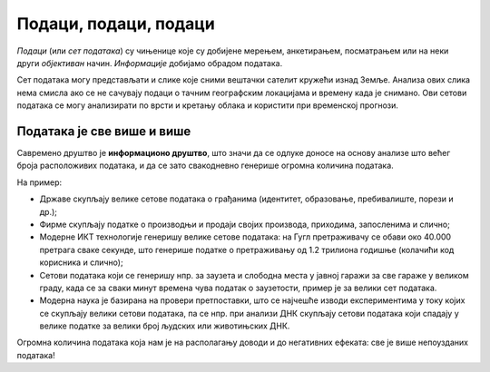 Подаци, подаци, подаци
==============================

*Подаци* (или *сет података*) су чињенице које су добијене мерењем, анкетирањем, посматрањем или на неки други *објективан* начин.
*Информације* добијамо обрадом података.

.. questionnote::

   На пример, сет података могу представљати температуре мерене сваког дана на некој метеоролошкој
   станици у току године. Да би оне могле да се употребе у различите сврхе, податку о свакој
   измереној температури треба да буду придружени подаци о времену и датуму мерења.
   Које *информације* се могу добити анализом метеоролошких података?

.. reveal:: PPP-01
    :showtitle: Прикажи неколико примера
    :hidetitle: Сакриј

        * одступање од уобичајених вредности („најтоплији дан у последњих сто година“),
        * клима (подсети се из географије да је клима *просечно стање метеоролошких услова праћено дужи временски период*),
        * промене климатских услова.

Сет података могу представљати и слике које сними вештачки
сателит кружећи изнад Земље. Анализа ових слика нема смисла ако се не сачувају подаци о тачним
географским локацијама и времену када је снимано. Ови сетови података се могу
анализирати по врсти и кретању облака и користити при временској прогнози.


Података је све више и више
--------------------------------

Савремено друштво је **информационо друштво**, што значи да се одлуке доносе на основу анализе
што већег броја расположивих података, и да се зато свакодневно генерише огромна количина података.

.. questionnote::

       * Колики је број резултата које добијаш када претражујеш неки појам на интернету?
       * Да ли има превише информација? 
       * Да ли је до свих информација лако доћи? 

На пример:

* Државе скупљају велике сетове података о грађанима (идентитет, образовање, пребивалиште, порези и др.);
* Фирме скупљaју податке о производњи и продаји својих производа, приходима, запосленима и слично;
* Модерне ИКТ технологије генеришу велике сетове података: на Гугл претраживачу се обави око 40.000 претрага сваке секунде, што генерише податке о претраживању од 1.2 трилиона годишње (колачићи код корисника и слично); 
* Сетови података који се генеришу нпр. за заузета и слободна места у јавној гаражи за све гараже у великом граду, када се за сваки минут времена чува податак о заузетости, пример је за велики сет података. 
* Модерна наука је базирана на провери претпоставки, што се најчешће изводи експериментима у току којих се скупљају велики сетови података, па се нпр. при анализи ДНК скупљају сетови података који спадају у велике податке за велики број људских или животињских ДНК. 

.. image:: ../../_images/opendata.jpg
   :width: 500 px
   :align: center 



Огромна количина података која нам је на располагању доводи и до негативних ефеката: све је више непоузданих података!

.. questionnote::

      * Да ли су све информације до којих дођемо тачне? 
      * Шта су то лажне вести (fake news)? 
      * Колико и да ли људи данас верују свакој информацији? 

.. infonote::
     
     Подсети се неколико начина да критички вреднујеш информације
     провером веродостојности и извора информације.
     
     *Дискутуј о овој теми са наставником историје, јер је критичка процена извора података
     једна од основних вештина на којој се историјска наука заснива* (зато се и зове наука,
     а не приче за лаку ноћ).

